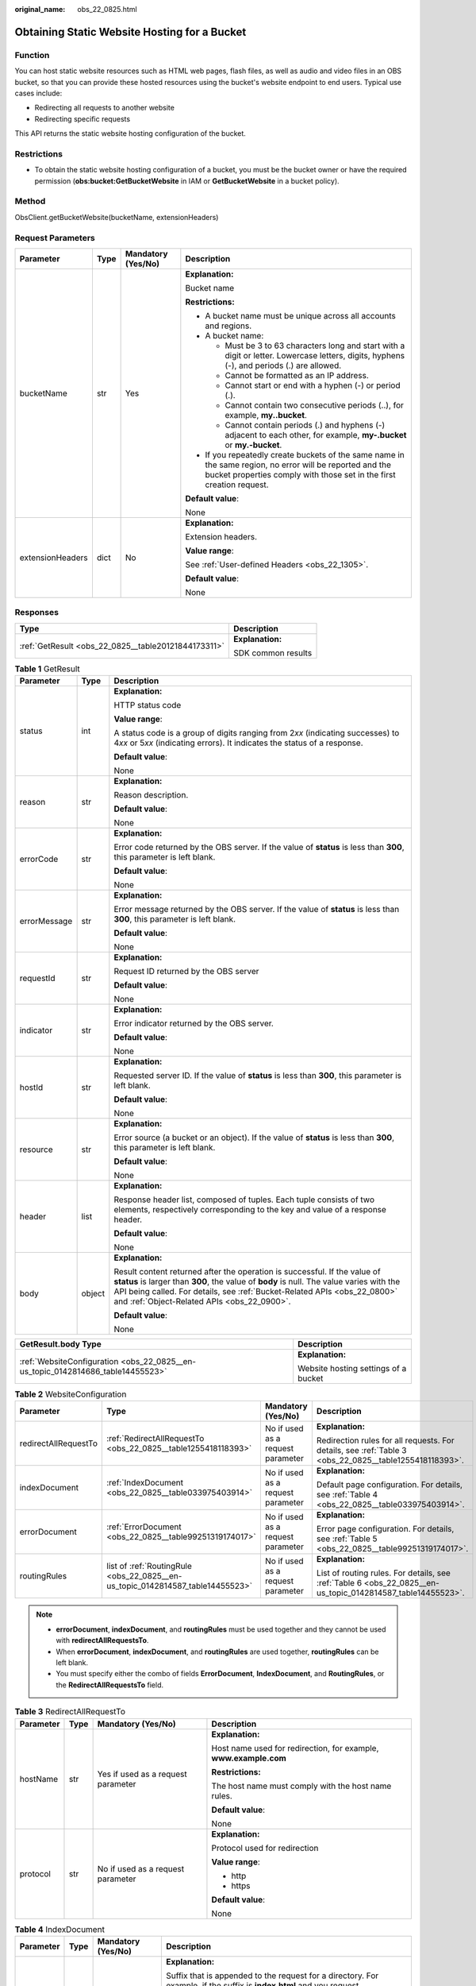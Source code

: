 :original_name: obs_22_0825.html

.. _obs_22_0825:

Obtaining Static Website Hosting for a Bucket
=============================================

Function
--------

You can host static website resources such as HTML web pages, flash files, as well as audio and video files in an OBS bucket, so that you can provide these hosted resources using the bucket's website endpoint to end users. Typical use cases include:

-  Redirecting all requests to another website
-  Redirecting specific requests

This API returns the static website hosting configuration of the bucket.

Restrictions
------------

-  To obtain the static website hosting configuration of a bucket, you must be the bucket owner or have the required permission (**obs:bucket:GetBucketWebsite** in IAM or **GetBucketWebsite** in a bucket policy).

Method
------

ObsClient.getBucketWebsite(bucketName, extensionHeaders)

Request Parameters
------------------

+------------------+-----------------+--------------------+-----------------------------------------------------------------------------------------------------------------------------------------------------------------------------------+
| Parameter        | Type            | Mandatory (Yes/No) | Description                                                                                                                                                                       |
+==================+=================+====================+===================================================================================================================================================================================+
| bucketName       | str             | Yes                | **Explanation:**                                                                                                                                                                  |
|                  |                 |                    |                                                                                                                                                                                   |
|                  |                 |                    | Bucket name                                                                                                                                                                       |
|                  |                 |                    |                                                                                                                                                                                   |
|                  |                 |                    | **Restrictions:**                                                                                                                                                                 |
|                  |                 |                    |                                                                                                                                                                                   |
|                  |                 |                    | -  A bucket name must be unique across all accounts and regions.                                                                                                                  |
|                  |                 |                    | -  A bucket name:                                                                                                                                                                 |
|                  |                 |                    |                                                                                                                                                                                   |
|                  |                 |                    |    -  Must be 3 to 63 characters long and start with a digit or letter. Lowercase letters, digits, hyphens (-), and periods (.) are allowed.                                      |
|                  |                 |                    |    -  Cannot be formatted as an IP address.                                                                                                                                       |
|                  |                 |                    |    -  Cannot start or end with a hyphen (-) or period (.).                                                                                                                        |
|                  |                 |                    |    -  Cannot contain two consecutive periods (..), for example, **my..bucket**.                                                                                                   |
|                  |                 |                    |    -  Cannot contain periods (.) and hyphens (-) adjacent to each other, for example, **my-.bucket** or **my.-bucket**.                                                           |
|                  |                 |                    |                                                                                                                                                                                   |
|                  |                 |                    | -  If you repeatedly create buckets of the same name in the same region, no error will be reported and the bucket properties comply with those set in the first creation request. |
|                  |                 |                    |                                                                                                                                                                                   |
|                  |                 |                    | **Default value**:                                                                                                                                                                |
|                  |                 |                    |                                                                                                                                                                                   |
|                  |                 |                    | None                                                                                                                                                                              |
+------------------+-----------------+--------------------+-----------------------------------------------------------------------------------------------------------------------------------------------------------------------------------+
| extensionHeaders | dict            | No                 | **Explanation:**                                                                                                                                                                  |
|                  |                 |                    |                                                                                                                                                                                   |
|                  |                 |                    | Extension headers.                                                                                                                                                                |
|                  |                 |                    |                                                                                                                                                                                   |
|                  |                 |                    | **Value range**:                                                                                                                                                                  |
|                  |                 |                    |                                                                                                                                                                                   |
|                  |                 |                    | See :ref:`User-defined Headers <obs_22_1305>`.                                                                                                                                    |
|                  |                 |                    |                                                                                                                                                                                   |
|                  |                 |                    | **Default value**:                                                                                                                                                                |
|                  |                 |                    |                                                                                                                                                                                   |
|                  |                 |                    | None                                                                                                                                                                              |
+------------------+-----------------+--------------------+-----------------------------------------------------------------------------------------------------------------------------------------------------------------------------------+

Responses
---------

+-----------------------------------------------------+-----------------------------------+
| Type                                                | Description                       |
+=====================================================+===================================+
| :ref:`GetResult <obs_22_0825__table20121844173311>` | **Explanation:**                  |
|                                                     |                                   |
|                                                     | SDK common results                |
+-----------------------------------------------------+-----------------------------------+

.. _obs_22_0825__table20121844173311:

.. table:: **Table 1** GetResult

   +-----------------------+-----------------------+--------------------------------------------------------------------------------------------------------------------------------------------------------------------------------------------------------------------------------------------------------------------------------------------------+
   | Parameter             | Type                  | Description                                                                                                                                                                                                                                                                                      |
   +=======================+=======================+==================================================================================================================================================================================================================================================================================================+
   | status                | int                   | **Explanation:**                                                                                                                                                                                                                                                                                 |
   |                       |                       |                                                                                                                                                                                                                                                                                                  |
   |                       |                       | HTTP status code                                                                                                                                                                                                                                                                                 |
   |                       |                       |                                                                                                                                                                                                                                                                                                  |
   |                       |                       | **Value range**:                                                                                                                                                                                                                                                                                 |
   |                       |                       |                                                                                                                                                                                                                                                                                                  |
   |                       |                       | A status code is a group of digits ranging from 2\ *xx* (indicating successes) to 4\ *xx* or 5\ *xx* (indicating errors). It indicates the status of a response.                                                                                                                                 |
   |                       |                       |                                                                                                                                                                                                                                                                                                  |
   |                       |                       | **Default value**:                                                                                                                                                                                                                                                                               |
   |                       |                       |                                                                                                                                                                                                                                                                                                  |
   |                       |                       | None                                                                                                                                                                                                                                                                                             |
   +-----------------------+-----------------------+--------------------------------------------------------------------------------------------------------------------------------------------------------------------------------------------------------------------------------------------------------------------------------------------------+
   | reason                | str                   | **Explanation:**                                                                                                                                                                                                                                                                                 |
   |                       |                       |                                                                                                                                                                                                                                                                                                  |
   |                       |                       | Reason description.                                                                                                                                                                                                                                                                              |
   |                       |                       |                                                                                                                                                                                                                                                                                                  |
   |                       |                       | **Default value**:                                                                                                                                                                                                                                                                               |
   |                       |                       |                                                                                                                                                                                                                                                                                                  |
   |                       |                       | None                                                                                                                                                                                                                                                                                             |
   +-----------------------+-----------------------+--------------------------------------------------------------------------------------------------------------------------------------------------------------------------------------------------------------------------------------------------------------------------------------------------+
   | errorCode             | str                   | **Explanation:**                                                                                                                                                                                                                                                                                 |
   |                       |                       |                                                                                                                                                                                                                                                                                                  |
   |                       |                       | Error code returned by the OBS server. If the value of **status** is less than **300**, this parameter is left blank.                                                                                                                                                                            |
   |                       |                       |                                                                                                                                                                                                                                                                                                  |
   |                       |                       | **Default value**:                                                                                                                                                                                                                                                                               |
   |                       |                       |                                                                                                                                                                                                                                                                                                  |
   |                       |                       | None                                                                                                                                                                                                                                                                                             |
   +-----------------------+-----------------------+--------------------------------------------------------------------------------------------------------------------------------------------------------------------------------------------------------------------------------------------------------------------------------------------------+
   | errorMessage          | str                   | **Explanation:**                                                                                                                                                                                                                                                                                 |
   |                       |                       |                                                                                                                                                                                                                                                                                                  |
   |                       |                       | Error message returned by the OBS server. If the value of **status** is less than **300**, this parameter is left blank.                                                                                                                                                                         |
   |                       |                       |                                                                                                                                                                                                                                                                                                  |
   |                       |                       | **Default value**:                                                                                                                                                                                                                                                                               |
   |                       |                       |                                                                                                                                                                                                                                                                                                  |
   |                       |                       | None                                                                                                                                                                                                                                                                                             |
   +-----------------------+-----------------------+--------------------------------------------------------------------------------------------------------------------------------------------------------------------------------------------------------------------------------------------------------------------------------------------------+
   | requestId             | str                   | **Explanation:**                                                                                                                                                                                                                                                                                 |
   |                       |                       |                                                                                                                                                                                                                                                                                                  |
   |                       |                       | Request ID returned by the OBS server                                                                                                                                                                                                                                                            |
   |                       |                       |                                                                                                                                                                                                                                                                                                  |
   |                       |                       | **Default value**:                                                                                                                                                                                                                                                                               |
   |                       |                       |                                                                                                                                                                                                                                                                                                  |
   |                       |                       | None                                                                                                                                                                                                                                                                                             |
   +-----------------------+-----------------------+--------------------------------------------------------------------------------------------------------------------------------------------------------------------------------------------------------------------------------------------------------------------------------------------------+
   | indicator             | str                   | **Explanation:**                                                                                                                                                                                                                                                                                 |
   |                       |                       |                                                                                                                                                                                                                                                                                                  |
   |                       |                       | Error indicator returned by the OBS server.                                                                                                                                                                                                                                                      |
   |                       |                       |                                                                                                                                                                                                                                                                                                  |
   |                       |                       | **Default value**:                                                                                                                                                                                                                                                                               |
   |                       |                       |                                                                                                                                                                                                                                                                                                  |
   |                       |                       | None                                                                                                                                                                                                                                                                                             |
   +-----------------------+-----------------------+--------------------------------------------------------------------------------------------------------------------------------------------------------------------------------------------------------------------------------------------------------------------------------------------------+
   | hostId                | str                   | **Explanation:**                                                                                                                                                                                                                                                                                 |
   |                       |                       |                                                                                                                                                                                                                                                                                                  |
   |                       |                       | Requested server ID. If the value of **status** is less than **300**, this parameter is left blank.                                                                                                                                                                                              |
   |                       |                       |                                                                                                                                                                                                                                                                                                  |
   |                       |                       | **Default value**:                                                                                                                                                                                                                                                                               |
   |                       |                       |                                                                                                                                                                                                                                                                                                  |
   |                       |                       | None                                                                                                                                                                                                                                                                                             |
   +-----------------------+-----------------------+--------------------------------------------------------------------------------------------------------------------------------------------------------------------------------------------------------------------------------------------------------------------------------------------------+
   | resource              | str                   | **Explanation:**                                                                                                                                                                                                                                                                                 |
   |                       |                       |                                                                                                                                                                                                                                                                                                  |
   |                       |                       | Error source (a bucket or an object). If the value of **status** is less than **300**, this parameter is left blank.                                                                                                                                                                             |
   |                       |                       |                                                                                                                                                                                                                                                                                                  |
   |                       |                       | **Default value**:                                                                                                                                                                                                                                                                               |
   |                       |                       |                                                                                                                                                                                                                                                                                                  |
   |                       |                       | None                                                                                                                                                                                                                                                                                             |
   +-----------------------+-----------------------+--------------------------------------------------------------------------------------------------------------------------------------------------------------------------------------------------------------------------------------------------------------------------------------------------+
   | header                | list                  | **Explanation:**                                                                                                                                                                                                                                                                                 |
   |                       |                       |                                                                                                                                                                                                                                                                                                  |
   |                       |                       | Response header list, composed of tuples. Each tuple consists of two elements, respectively corresponding to the key and value of a response header.                                                                                                                                             |
   |                       |                       |                                                                                                                                                                                                                                                                                                  |
   |                       |                       | **Default value**:                                                                                                                                                                                                                                                                               |
   |                       |                       |                                                                                                                                                                                                                                                                                                  |
   |                       |                       | None                                                                                                                                                                                                                                                                                             |
   +-----------------------+-----------------------+--------------------------------------------------------------------------------------------------------------------------------------------------------------------------------------------------------------------------------------------------------------------------------------------------+
   | body                  | object                | **Explanation:**                                                                                                                                                                                                                                                                                 |
   |                       |                       |                                                                                                                                                                                                                                                                                                  |
   |                       |                       | Result content returned after the operation is successful. If the value of **status** is larger than **300**, the value of **body** is null. The value varies with the API being called. For details, see :ref:`Bucket-Related APIs <obs_22_0800>` and :ref:`Object-Related APIs <obs_22_0900>`. |
   |                       |                       |                                                                                                                                                                                                                                                                                                  |
   |                       |                       | **Default value**:                                                                                                                                                                                                                                                                               |
   |                       |                       |                                                                                                                                                                                                                                                                                                  |
   |                       |                       | None                                                                                                                                                                                                                                                                                             |
   +-----------------------+-----------------------+--------------------------------------------------------------------------------------------------------------------------------------------------------------------------------------------------------------------------------------------------------------------------------------------------+

+---------------------------------------------------------------------------------+--------------------------------------+
| GetResult.body Type                                                             | Description                          |
+=================================================================================+======================================+
| :ref:`WebsiteConfiguration <obs_22_0825__en-us_topic_0142814686_table14455523>` | **Explanation:**                     |
|                                                                                 |                                      |
|                                                                                 | Website hosting settings of a bucket |
+---------------------------------------------------------------------------------+--------------------------------------+

.. _obs_22_0825__en-us_topic_0142814686_table14455523:

.. table:: **Table 2** WebsiteConfiguration

   +----------------------+--------------------------------------------------------------------------------+-----------------------------------+-------------------------------------------------------------------------------------------------------------+
   | Parameter            | Type                                                                           | Mandatory (Yes/No)                | Description                                                                                                 |
   +======================+================================================================================+===================================+=============================================================================================================+
   | redirectAllRequestTo | :ref:`RedirectAllRequestTo <obs_22_0825__table1255418118393>`                  | No if used as a request parameter | **Explanation:**                                                                                            |
   |                      |                                                                                |                                   |                                                                                                             |
   |                      |                                                                                |                                   | Redirection rules for all requests. For details, see :ref:`Table 3 <obs_22_0825__table1255418118393>`.      |
   +----------------------+--------------------------------------------------------------------------------+-----------------------------------+-------------------------------------------------------------------------------------------------------------+
   | indexDocument        | :ref:`IndexDocument <obs_22_0825__table033975403914>`                          | No if used as a request parameter | **Explanation:**                                                                                            |
   |                      |                                                                                |                                   |                                                                                                             |
   |                      |                                                                                |                                   | Default page configuration. For details, see :ref:`Table 4 <obs_22_0825__table033975403914>`.               |
   +----------------------+--------------------------------------------------------------------------------+-----------------------------------+-------------------------------------------------------------------------------------------------------------+
   | errorDocument        | :ref:`ErrorDocument <obs_22_0825__table99251319174017>`                        | No if used as a request parameter | **Explanation:**                                                                                            |
   |                      |                                                                                |                                   |                                                                                                             |
   |                      |                                                                                |                                   | Error page configuration. For details, see :ref:`Table 5 <obs_22_0825__table99251319174017>`.               |
   +----------------------+--------------------------------------------------------------------------------+-----------------------------------+-------------------------------------------------------------------------------------------------------------+
   | routingRules         | list of :ref:`RoutingRule <obs_22_0825__en-us_topic_0142814587_table14455523>` | No if used as a request parameter | **Explanation:**                                                                                            |
   |                      |                                                                                |                                   |                                                                                                             |
   |                      |                                                                                |                                   | List of routing rules. For details, see :ref:`Table 6 <obs_22_0825__en-us_topic_0142814587_table14455523>`. |
   +----------------------+--------------------------------------------------------------------------------+-----------------------------------+-------------------------------------------------------------------------------------------------------------+

.. note::

   -  **errorDocument**, **indexDocument**, and **routingRules** must be used together and they cannot be used with **redirectAllRequestsTo**.
   -  When **errorDocument**, **indexDocument**, and **routingRules** are used together, **routingRules** can be left blank.
   -  You must specify either the combo of fields **ErrorDocument**, **IndexDocument**, and **RoutingRules**, or the **RedirectAllRequestsTo** field.

.. _obs_22_0825__table1255418118393:

.. table:: **Table 3** RedirectAllRequestTo

   +-----------------+-----------------+------------------------------------+------------------------------------------------------------------+
   | Parameter       | Type            | Mandatory (Yes/No)                 | Description                                                      |
   +=================+=================+====================================+==================================================================+
   | hostName        | str             | Yes if used as a request parameter | **Explanation:**                                                 |
   |                 |                 |                                    |                                                                  |
   |                 |                 |                                    | Host name used for redirection, for example, **www.example.com** |
   |                 |                 |                                    |                                                                  |
   |                 |                 |                                    | **Restrictions:**                                                |
   |                 |                 |                                    |                                                                  |
   |                 |                 |                                    | The host name must comply with the host name rules.              |
   |                 |                 |                                    |                                                                  |
   |                 |                 |                                    | **Default value**:                                               |
   |                 |                 |                                    |                                                                  |
   |                 |                 |                                    | None                                                             |
   +-----------------+-----------------+------------------------------------+------------------------------------------------------------------+
   | protocol        | str             | No if used as a request parameter  | **Explanation:**                                                 |
   |                 |                 |                                    |                                                                  |
   |                 |                 |                                    | Protocol used for redirection                                    |
   |                 |                 |                                    |                                                                  |
   |                 |                 |                                    | **Value range**:                                                 |
   |                 |                 |                                    |                                                                  |
   |                 |                 |                                    | -  http                                                          |
   |                 |                 |                                    | -  https                                                         |
   |                 |                 |                                    |                                                                  |
   |                 |                 |                                    | **Default value**:                                               |
   |                 |                 |                                    |                                                                  |
   |                 |                 |                                    | None                                                             |
   +-----------------+-----------------+------------------------------------+------------------------------------------------------------------+

.. _obs_22_0825__table033975403914:

.. table:: **Table 4** IndexDocument

   +-----------------+-----------------+------------------------------------+-----------------------------------------------------------------------------------------------------------------------------------------------------------------------------------------------------------------------------------------------------+
   | Parameter       | Type            | Mandatory (Yes/No)                 | Description                                                                                                                                                                                                                                         |
   +=================+=================+====================================+=====================================================================================================================================================================================================================================================+
   | suffix          | str             | Yes if used as a request parameter | **Explanation:**                                                                                                                                                                                                                                    |
   |                 |                 |                                    |                                                                                                                                                                                                                                                     |
   |                 |                 |                                    | Suffix that is appended to the request for a directory. For example, if the suffix is **index.html** and you request **samplebucket/images/**, the returned data will be for the object named **images/index.html** in the bucket **samplebucket**. |
   |                 |                 |                                    |                                                                                                                                                                                                                                                     |
   |                 |                 |                                    | **Value range**:                                                                                                                                                                                                                                    |
   |                 |                 |                                    |                                                                                                                                                                                                                                                     |
   |                 |                 |                                    | This parameter can neither be left blank nor contain slashes (/).                                                                                                                                                                                   |
   |                 |                 |                                    |                                                                                                                                                                                                                                                     |
   |                 |                 |                                    | **Default value**:                                                                                                                                                                                                                                  |
   |                 |                 |                                    |                                                                                                                                                                                                                                                     |
   |                 |                 |                                    | None                                                                                                                                                                                                                                                |
   +-----------------+-----------------+------------------------------------+-----------------------------------------------------------------------------------------------------------------------------------------------------------------------------------------------------------------------------------------------------+

.. _obs_22_0825__table99251319174017:

.. table:: **Table 5** ErrorDocument

   +-----------------+-----------------+-----------------------------------+---------------------------------------------------------------------------------------------------------------------------+
   | Parameter       | Type            | Mandatory (Yes/No)                | Description                                                                                                               |
   +=================+=================+===================================+===========================================================================================================================+
   | key             | str             | No if used as a request parameter | **Explanation:**                                                                                                          |
   |                 |                 |                                   |                                                                                                                           |
   |                 |                 |                                   | Object name to use when a **4**\ *XX* error occurs. This parameter specifies the webpage to display when an error occurs. |
   |                 |                 |                                   |                                                                                                                           |
   |                 |                 |                                   | **Value range**:                                                                                                          |
   |                 |                 |                                   |                                                                                                                           |
   |                 |                 |                                   | The value must contain 1 to 1,024 characters.                                                                             |
   |                 |                 |                                   |                                                                                                                           |
   |                 |                 |                                   | **Default value**:                                                                                                        |
   |                 |                 |                                   |                                                                                                                           |
   |                 |                 |                                   | None                                                                                                                      |
   +-----------------+-----------------+-----------------------------------+---------------------------------------------------------------------------------------------------------------------------+

.. _obs_22_0825__en-us_topic_0142814587_table14455523:

.. table:: **Table 6** RoutingRule

   +-----------------+----------------------------------------------------+------------------------------------+----------------------------------------------------------------------------------------------------+
   | Parameter       | Type                                               | Mandatory (Yes/No)                 | Description                                                                                        |
   +=================+====================================================+====================================+====================================================================================================+
   | condition       | :ref:`Condition <obs_22_0825__table141092472404>`  | No if used as a request parameter  | **Explanation:**                                                                                   |
   |                 |                                                    |                                    |                                                                                                    |
   |                 |                                                    |                                    | Conditions that must be met for the specified redirect to apply                                    |
   |                 |                                                    |                                    |                                                                                                    |
   |                 |                                                    |                                    | **Value range**:                                                                                   |
   |                 |                                                    |                                    |                                                                                                    |
   |                 |                                                    |                                    | See :ref:`Table 7 <obs_22_0825__table141092472404>`.                                               |
   |                 |                                                    |                                    |                                                                                                    |
   |                 |                                                    |                                    | **Default value**:                                                                                 |
   |                 |                                                    |                                    |                                                                                                    |
   |                 |                                                    |                                    | None                                                                                               |
   +-----------------+----------------------------------------------------+------------------------------------+----------------------------------------------------------------------------------------------------+
   | redirect        | :ref:`Redirect <obs_22_0825__table19271235134119>` | Yes if used as a request parameter | **Explanation:**                                                                                   |
   |                 |                                                    |                                    |                                                                                                    |
   |                 |                                                    |                                    | Details about the redirection. For details, see :ref:`Table 8 <obs_22_0825__table19271235134119>`. |
   |                 |                                                    |                                    |                                                                                                    |
   |                 |                                                    |                                    | **Default value**:                                                                                 |
   |                 |                                                    |                                    |                                                                                                    |
   |                 |                                                    |                                    | None                                                                                               |
   +-----------------+----------------------------------------------------+------------------------------------+----------------------------------------------------------------------------------------------------+

.. _obs_22_0825__table141092472404:

.. table:: **Table 7** Condition

   +-----------------------------+-----------------+-----------------------------------+------------------------------------------------------------------------------------------------------------------------------------------------------------------------------------------------------------------------------------------------+
   | Parameter                   | Type            | Mandatory (Yes/No)                | Description                                                                                                                                                                                                                                    |
   +=============================+=================+===================================+================================================================================================================================================================================================================================================+
   | keyPrefixEquals             | str             | No if used as a request parameter | **Explanation:**                                                                                                                                                                                                                               |
   |                             |                 |                                   |                                                                                                                                                                                                                                                |
   |                             |                 |                                   | Object name prefix for the redirection to take effect. If the name prefix of the requested object is the same as the value specified for this parameter, the redirection rule takes effect.                                                    |
   |                             |                 |                                   |                                                                                                                                                                                                                                                |
   |                             |                 |                                   | For example, to redirect the requests for the object **ExamplePage.html**, set **KeyPrefixEquals** to **ExamplePage.html**.                                                                                                                    |
   |                             |                 |                                   |                                                                                                                                                                                                                                                |
   |                             |                 |                                   | **Restrictions:**                                                                                                                                                                                                                              |
   |                             |                 |                                   |                                                                                                                                                                                                                                                |
   |                             |                 |                                   | This parameter cannot be used together with **httpErrorCodeReturnedEquals**.                                                                                                                                                                   |
   |                             |                 |                                   |                                                                                                                                                                                                                                                |
   |                             |                 |                                   | **Value range**:                                                                                                                                                                                                                               |
   |                             |                 |                                   |                                                                                                                                                                                                                                                |
   |                             |                 |                                   | The value must contain 1 to 1,024 characters.                                                                                                                                                                                                  |
   |                             |                 |                                   |                                                                                                                                                                                                                                                |
   |                             |                 |                                   | **Default value**:                                                                                                                                                                                                                             |
   |                             |                 |                                   |                                                                                                                                                                                                                                                |
   |                             |                 |                                   | None                                                                                                                                                                                                                                           |
   +-----------------------------+-----------------+-----------------------------------+------------------------------------------------------------------------------------------------------------------------------------------------------------------------------------------------------------------------------------------------+
   | httpErrorCodeReturnedEquals | int             | No if used as a request parameter | **Explanation:**                                                                                                                                                                                                                               |
   |                             |                 |                                   |                                                                                                                                                                                                                                                |
   |                             |                 |                                   | HTTP error code for the redirection to take effect. If there is an error, and the error code returned is the same as the value specified for this parameter, the redirection rule takes effect.                                                |
   |                             |                 |                                   |                                                                                                                                                                                                                                                |
   |                             |                 |                                   | For example, if you want to redirect requests to **NotFound.html** when HTTP error code **404** is returned, set **httpErrorCodeReturnedEquals** to **404** in **Condition**, and set **ReplaceKeyWith** to **NotFound.html** in **Redirect**. |
   |                             |                 |                                   |                                                                                                                                                                                                                                                |
   |                             |                 |                                   | **Restrictions:**                                                                                                                                                                                                                              |
   |                             |                 |                                   |                                                                                                                                                                                                                                                |
   |                             |                 |                                   | This parameter cannot be used together with **keyPrefixEquals**.                                                                                                                                                                               |
   |                             |                 |                                   |                                                                                                                                                                                                                                                |
   |                             |                 |                                   | **Default value**:                                                                                                                                                                                                                             |
   |                             |                 |                                   |                                                                                                                                                                                                                                                |
   |                             |                 |                                   | None                                                                                                                                                                                                                                           |
   +-----------------------------+-----------------+-----------------------------------+------------------------------------------------------------------------------------------------------------------------------------------------------------------------------------------------------------------------------------------------+

.. _obs_22_0825__table19271235134119:

.. table:: **Table 8** Redirect

   +----------------------+-----------------+-----------------------------------+-----------------------------------------------------------------------+
   | Parameter            | Type            | Mandatory (Yes/No)                | Description                                                           |
   +======================+=================+===================================+=======================================================================+
   | protocol             | str             | No if used as a request parameter | **Explanation:**                                                      |
   |                      |                 |                                   |                                                                       |
   |                      |                 |                                   | Protocol used for redirection                                         |
   |                      |                 |                                   |                                                                       |
   |                      |                 |                                   | **Value range**:                                                      |
   |                      |                 |                                   |                                                                       |
   |                      |                 |                                   | -  http                                                               |
   |                      |                 |                                   | -  https                                                              |
   |                      |                 |                                   |                                                                       |
   |                      |                 |                                   | **Default value**:                                                    |
   |                      |                 |                                   |                                                                       |
   |                      |                 |                                   | None                                                                  |
   +----------------------+-----------------+-----------------------------------+-----------------------------------------------------------------------+
   | hostName             | str             | No if used as a request parameter | **Explanation:**                                                      |
   |                      |                 |                                   |                                                                       |
   |                      |                 |                                   | Host name used for redirection                                        |
   |                      |                 |                                   |                                                                       |
   |                      |                 |                                   | **Default value**:                                                    |
   |                      |                 |                                   |                                                                       |
   |                      |                 |                                   | None                                                                  |
   +----------------------+-----------------+-----------------------------------+-----------------------------------------------------------------------+
   | replaceKeyPrefixWith | str             | No if used as a request parameter | **Explanation:**                                                      |
   |                      |                 |                                   |                                                                       |
   |                      |                 |                                   | Object name prefix used in the redirection request                    |
   |                      |                 |                                   |                                                                       |
   |                      |                 |                                   | **Value range**:                                                      |
   |                      |                 |                                   |                                                                       |
   |                      |                 |                                   | The value must contain 1 to 1,024 characters.                         |
   |                      |                 |                                   |                                                                       |
   |                      |                 |                                   | **Default value**:                                                    |
   |                      |                 |                                   |                                                                       |
   |                      |                 |                                   | None                                                                  |
   +----------------------+-----------------+-----------------------------------+-----------------------------------------------------------------------+
   | replaceKeyWith       | str             | No if used as a request parameter | **Explanation:**                                                      |
   |                      |                 |                                   |                                                                       |
   |                      |                 |                                   | Object name used in the redirection request                           |
   |                      |                 |                                   |                                                                       |
   |                      |                 |                                   | **Restrictions:**                                                     |
   |                      |                 |                                   |                                                                       |
   |                      |                 |                                   | This parameter cannot be used together with **replaceKeyPrefixWith**. |
   |                      |                 |                                   |                                                                       |
   |                      |                 |                                   | **Value range**:                                                      |
   |                      |                 |                                   |                                                                       |
   |                      |                 |                                   | The value must contain 1 to 1,024 characters.                         |
   |                      |                 |                                   |                                                                       |
   |                      |                 |                                   | **Default value**:                                                    |
   |                      |                 |                                   |                                                                       |
   |                      |                 |                                   | None                                                                  |
   +----------------------+-----------------+-----------------------------------+-----------------------------------------------------------------------+
   | httpRedirectCode     | int             | No if used as a request parameter | **Explanation:**                                                      |
   |                      |                 |                                   |                                                                       |
   |                      |                 |                                   | HTTP status code in the response to the redirect request.             |
   |                      |                 |                                   |                                                                       |
   |                      |                 |                                   | **Default value**:                                                    |
   |                      |                 |                                   |                                                                       |
   |                      |                 |                                   | None                                                                  |
   +----------------------+-----------------+-----------------------------------+-----------------------------------------------------------------------+

Code Examples
-------------

This example returns the static website hosting configuration of bucket **examplebucket**.

::

   from obs import ObsClient
   import os
   import traceback

   # Obtain an AK and SK pair using environment variables or import the AK and SK pair in other ways. Using hard coding may result in leakage.
   # Obtain an AK and SK pair on the management console.
   ak = os.getenv("AccessKeyID")
   sk = os.getenv("SecretAccessKey")
   # (Optional) If you use a temporary AK and SK pair and a security token to access OBS, obtain them from environment variables.
   # security_token = os.getenv("SecurityToken")
   # Set server to the endpoint of the region where the bucket is located.
   server = "https://your-endpoint"

   # Create an obsClient instance.
   # If you use a temporary AK and SK pair and a security token to access OBS, you must specify security_token when creating an instance.
   obsClient = ObsClient(access_key_id=ak, secret_access_key=sk, server=server)
   try:
       bucketName="examplebucket"
       # Obtain the website configuration of the bucket.
       resp = obsClient.getBucketWebsite(bucketName)
       # If status code 2xx is returned, the API is called successfully. Otherwise, the API call fails.
       if resp.status < 300:
           print('Get Bucket Website Succeeded')
           print('requestId:', resp.requestId)
           if resp.body.redirectAllRequestTo:
               print('redirectAllRequestTo.hostName:', resp.body.redirectAllRequestTo.hostName,
                     ',redirectAllRequestTo.protocol:', resp.body.redirectAllRequestTo.protocol)
           if resp.body.indexDocument:
               print('indexDocument.suffix:', resp.body.indexDocument.suffix)
           if resp.body.errorDocument:
               print('errorDocument.key:', resp.body.errorDocument.key)
           if resp.body.routingRules:
               index = 1
               for rout in resp.body.routingRules:
                   print('routingRule[', index, ']:')
                   index += 1
                   print('condition.keyPrefixEquals:', rout.condition.keyPrefixEquals,
                         ',condition.httpErrorCodeReturnedEquals:', rout.condition.httpErrorCodeReturnedEquals)
                   print('redirect.protocol:', rout.redirect.protocol, ',redirect.hostName:', rout.redirect.hostName,
                         ',redirect.replaceKeyPrefixWith:', rout.redirect.replaceKeyPrefixWith,
                         ',redirect.replaceKeyWith:', rout.redirect.replaceKeyWith, ',redirect.httpRedirectCode:',
                         rout.redirect.httpRedirectCode)
       else:
           print('Get Bucket Website Failed')
           print('requestId:', resp.requestId)
           print('errorCode:', resp.errorCode)
           print('errorMessage:', resp.errorMessage)
   except:
       print('Get Bucket Website Failed')
       print(traceback.format_exc())
